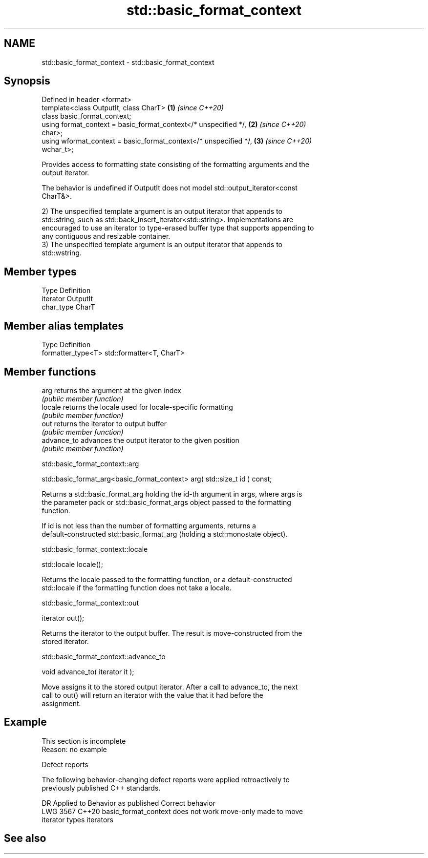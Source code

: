 .TH std::basic_format_context 3 "2022.07.31" "http://cppreference.com" "C++ Standard Libary"
.SH NAME
std::basic_format_context \- std::basic_format_context

.SH Synopsis
   Defined in header <format>
   template<class OutputIt, class CharT>                              \fB(1)\fP \fI(since C++20)\fP
   class basic_format_context;
   using format_context = basic_format_context</* unspecified */,     \fB(2)\fP \fI(since C++20)\fP
   char>;
   using wformat_context = basic_format_context</* unspecified */,    \fB(3)\fP \fI(since C++20)\fP
   wchar_t>;

   Provides access to formatting state consisting of the formatting arguments and the
   output iterator.

   The behavior is undefined if OutputIt does not model std::output_iterator<const
   CharT&>.

   2) The unspecified template argument is an output iterator that appends to
   std::string, such as std::back_insert_iterator<std::string>. Implementations are
   encouraged to use an iterator to type-erased buffer type that supports appending to
   any contiguous and resizable container.
   3) The unspecified template argument is an output iterator that appends to
   std::wstring.

.SH Member types

   Type      Definition
   iterator  OutputIt
   char_type CharT

.SH Member alias templates

   Type              Definition
   formatter_type<T> std::formatter<T, CharT>

.SH Member functions

   arg        returns the argument at the given index
              \fI(public member function)\fP
   locale     returns the locale used for locale-specific formatting
              \fI(public member function)\fP
   out        returns the iterator to output buffer
              \fI(public member function)\fP
   advance_to advances the output iterator to the given position
              \fI(public member function)\fP

std::basic_format_context::arg

   std::basic_format_arg<basic_format_context> arg( std::size_t id ) const;

   Returns a std::basic_format_arg holding the id-th argument in args, where args is
   the parameter pack or std::basic_format_args object passed to the formatting
   function.

   If id is not less than the number of formatting arguments, returns a
   default-constructed std::basic_format_arg (holding a std::monostate object).

std::basic_format_context::locale

   std::locale locale();

   Returns the locale passed to the formatting function, or a default-constructed
   std::locale if the formatting function does not take a locale.

std::basic_format_context::out

   iterator out();

   Returns the iterator to the output buffer. The result is move-constructed from the
   stored iterator.

std::basic_format_context::advance_to

   void advance_to( iterator it );

   Move assigns it to the stored output iterator. After a call to advance_to, the next
   call to out() will return an iterator with the value that it had before the
   assignment.

.SH Example

    This section is incomplete
    Reason: no example

  Defect reports

   The following behavior-changing defect reports were applied retroactively to
   previously published C++ standards.

      DR    Applied to             Behavior as published              Correct behavior
   LWG 3567 C++20      basic_format_context does not work move-only   made to move
                       iterator types                                 iterators

.SH See also
